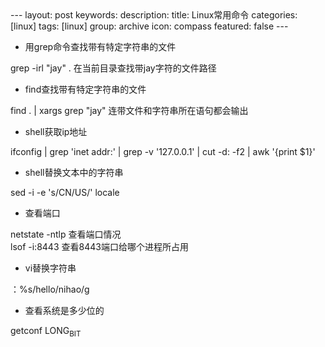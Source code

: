 #+BEGIN_HTML
---
layout: post
keywords: 
description: 
title: Linux常用命令
categories: [linux]
tags: [linux]
group: archive
icon: compass
featured: false
---
#+END_HTML
+ 用grep命令查找带有特定字符串的文件
grep -irl "jay"  .   在当前目录查找带jay字符的文件路径
+ find查找带有特定字符串的文件
find . | xargs grep "jay" 连带文件和字符串所在语句都会输出
+ shell获取ip地址
ifconfig | grep 'inet addr:' | grep -v '127.0.0.1' | cut -d: -f2 | awk '{print $1}'
+ shell替换文本中的字符串
sed -i -e 's/CN/US/' locale 
+ 查看端口
netstate    -ntlp  查看端口情况 \\
lsof    -i:8443     查看8443端口给哪个进程所占用
+ vi替换字符串
：%s/hello/nihao/g
+ 查看系统是多少位的
getconf LONG_BIT
